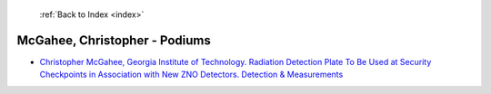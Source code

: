  :ref:`Back to Index <index>`

McGahee, Christopher - Podiums
------------------------------

* `Christopher McGahee, Georgia Institute of Technology. Radiation Detection Plate To Be Used at Security Checkpoints in Association with New ZNO Detectors. Detection & Measurements <../_static/docs/197.pdf>`_
